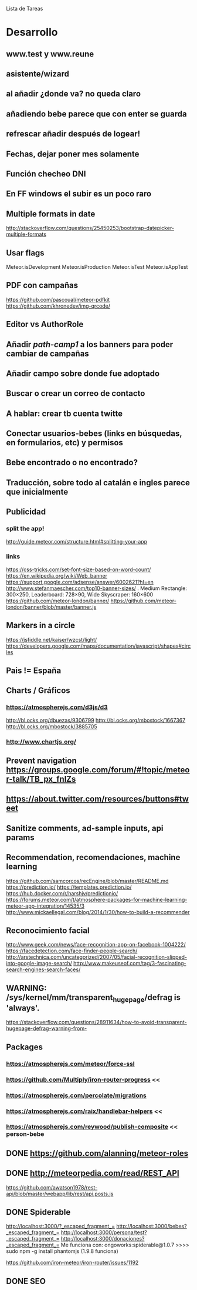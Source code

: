 
Lista de Tareas

* Desarrollo
** www.test y www.reune
** asistente/wizard
** al añadir ¿donde va? no queda claro
** añadiendo bebe parece que con enter se guarda
** refrescar añadir después de logear!
** Fechas, dejar poner mes solamente
** Función checheo DNI
** En FF windows el subir es un poco raro
** Multiple formats in date
http://stackoverflow.com/questions/25450253/bootstrap-datepicker-multiple-formats
** Usar flags
Meteor.isDevelopment
Meteor.isProduction
Meteor.isTest
Meteor.isAppTest
** PDF con campañas
https://github.com/pascoual/meteor-pdfkit
https://github.com/khronedev/img-qrcode/
** Editor vs AuthorRole
** Añadir /path-camp1/ a los banners para poder cambiar de campañas
** Añadir campo sobre donde fue adoptado
** Buscar o crear un correo de contacto
** A hablar: crear tb cuenta twitte
** Conectar usuarios-bebes (links en búsquedas, en formularios, etc) y permisos
** Bebe encontrado o no encontrado?
** Traducción, sobre todo al catalán e ingles parece que inicialmente
** Publicidad
*** split the app!
http://guide.meteor.com/structure.html#splitting-your-app
*** links
https://css-tricks.com/set-font-size-based-on-word-count/
https://en.wikipedia.org/wiki/Web_banner
https://support.google.com/adsense/answer/6002621?hl=en
http://www.stefanmaescher.com/top10-banner-sizes/ . Medium Rectangle: 300×250, Leaderboard: 728×90, Wide Skyscraper: 160×600
https://github.com/meteor-london/banner/
https://github.com/meteor-london/banner/blob/master/banner.js
** Markers in a circle
https://jsfiddle.net/kaiser/wzcst/light/
https://developers.google.com/maps/documentation/javascript/shapes#circles
** Pais != España
** Charts / Gráficos
*** https://atmospherejs.com/d3js/d3
http://bl.ocks.org/dbuezas/9306799
http://bl.ocks.org/mbostock/1667367
http://bl.ocks.org/mbostock/3885705
*** http://www.chartjs.org/
** Prevent navigation https://groups.google.com/forum/#!topic/meteor-talk/TB_px_fnlZs
** https://about.twitter.com/resources/buttons#tweet
** Sanitize comments, ad-sample inputs, api params
** Recommendation, recomendaciones, machine learning
https://github.com/samcorcos/recEngine/blob/master/README.md
https://prediction.io/ https://templates.prediction.io/
https://hub.docker.com/r/harshjv/predictionio/
https://forums.meteor.com/t/atmosphere-packages-for-machine-learning-meteor-app-integration/14535/3
http://www.mickaellegal.com/blog/2014/1/30/how-to-build-a-recommender
** Reconocimiento facial
http://www.geek.com/news/face-recognition-app-on-facebook-1004222/
https://facedetection.com/face-finder-people-search/
http://arstechnica.com/uncategorized/2007/05/facial-recognition-slipped-into-google-image-search/
http://www.makeuseof.com/tag/3-fascinating-search-engines-search-faces/
** WARNING: /sys/kernel/mm/transparent_hugepage/defrag is 'always'.
https://stackoverflow.com/questions/28911634/how-to-avoid-transparent-hugepage-defrag-warning-from-
** Packages
*** https://atmospherejs.com/meteor/force-ssl
*** https://github.com/Multiply/iron-router-progress <<
*** https://atmospherejs.com/percolate/migrations
*** https://atmospherejs.com/raix/handlebar-helpers <<
*** https://atmospherejs.com/reywood/publish-composite << person-bebe
** DONE https://github.com/alanning/meteor-roles
** DONE http://meteorpedia.com/read/REST_API
https://github.com/awatson1978/rest-api/blob/master/webapp/lib/rest/api.posts.js
** DONE Spiderable
CLOSED: [2015-10-21 mié 00:20]
http://localhost:3000/?_escaped_fragment_=
http://localhost:3000/bebes?_escaped_fragment_=
http://localhost:3000/persona/test?_escaped_fragment_=
http://localhost:3000/donaciones?_escaped_fragment_=
Me funciona con:
ongoworks:spiderable@1.0.7
>>>> sudo npm -g install phantomjs (1.9.8 funciona)

https://github.com/iron-meteor/iron-router/issues/1192
** DONE SEO
